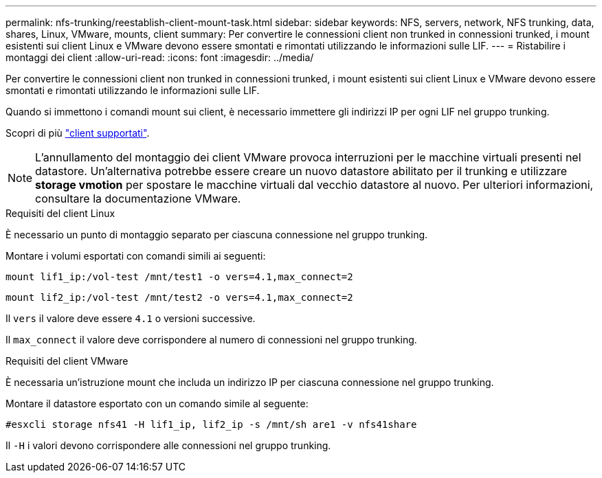 ---
permalink: nfs-trunking/reestablish-client-mount-task.html 
sidebar: sidebar 
keywords: NFS, servers, network, NFS trunking, data, shares, Linux, VMware, mounts, client 
summary: Per convertire le connessioni client non trunked in connessioni trunked, i mount esistenti sui client Linux e VMware devono essere smontati e rimontati utilizzando le informazioni sulle LIF. 
---
= Ristabilire i montaggi dei client
:allow-uri-read: 
:icons: font
:imagesdir: ../media/


[role="lead"]
Per convertire le connessioni client non trunked in connessioni trunked, i mount esistenti sui client Linux e VMware devono essere smontati e rimontati utilizzando le informazioni sulle LIF.

Quando si immettono i comandi mount sui client, è necessario immettere gli indirizzi IP per ogni LIF nel gruppo trunking.

Scopri di più link:index.html#supported-clients["client supportati"].


NOTE: L'annullamento del montaggio dei client VMware provoca interruzioni per le macchine virtuali presenti nel datastore. Un'alternativa potrebbe essere creare un nuovo datastore abilitato per il trunking e utilizzare *storage vmotion* per spostare le macchine virtuali dal vecchio datastore al nuovo. Per ulteriori informazioni, consultare la documentazione VMware.

[role="tabbed-block"]
====
.Requisiti del client Linux
--
È necessario un punto di montaggio separato per ciascuna connessione nel gruppo trunking.

Montare i volumi esportati con comandi simili ai seguenti:

`mount lif1_ip:/vol-test /mnt/test1 -o vers=4.1,max_connect=2`

`mount lif2_ip:/vol-test /mnt/test2 -o vers=4.1,max_connect=2`

Il `vers` il valore deve essere `4.1` o versioni successive.

Il `max_connect` il valore deve corrispondere al numero di connessioni nel gruppo trunking.

--
.Requisiti del client VMware
--
È necessaria un'istruzione mount che includa un indirizzo IP per ciascuna connessione nel gruppo trunking.

Montare il datastore esportato con un comando simile al seguente:

`#esxcli storage nfs41 -H lif1_ip, lif2_ip -s /mnt/sh are1 -v nfs41share`

Il `-H` i valori devono corrispondere alle connessioni nel gruppo trunking.

--
====